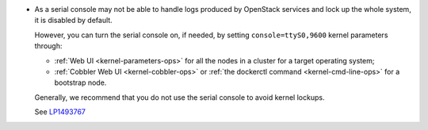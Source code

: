 
* As a serial console may not be able to handle logs produced by OpenStack
  services and lock up the whole system, it is disabled by default.

  However, you can turn the serial console on, if needed, by setting
  ``console=ttyS0,9600`` kernel parameters through:

  * :ref:`Web UI <kernel-parameters-ops>` for all the nodes in a cluster
    for a target operating system;
  * :ref:`Cobbler Web UI <kernel-cobbler-ops>` or :ref:`the dockerctl
    command <kernel-cmd-line-ops>` for a bootstrap node.

  Generally, we recommend that you do not use the serial console to avoid
  kernel lockups.

  See `LP1493767 <https://bugs.launchpad.net/mos/+bug/1493767>`_
